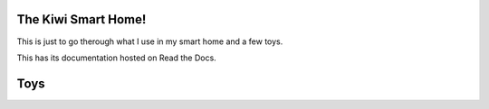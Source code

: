 The Kiwi Smart Home!
===================================

This is just to go therough what I use in my smart home and a few toys.


This has its documentation hosted on Read the Docs.

Toys
====================================
